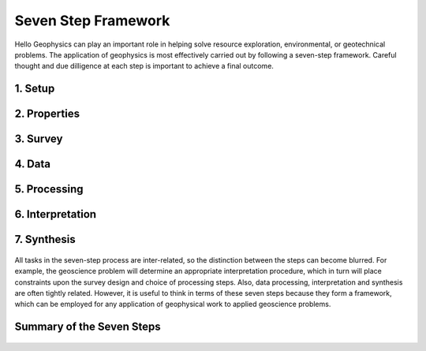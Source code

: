 .. _seven_steps_index:

Seven Step Framework
====================
Hello
Geophysics can play an important role in helping solve resource exploration,
environmental, or geotechnical problems. The application of geophysics is most
effectively carried out by following a seven-step framework. Careful thought
and due dilligence at each step is important to achieve a final outcome.

 .. figure:: ./images/seven_steps.jpg
    :align: center
    :scale: 90 %

1. Setup
--------
 .. include:: setup.rst

2. Properties
-------------
 .. include:: properties.rst

3. Survey
---------
 .. include:: survey.rst

4. Data
-------
 .. include:: data.rst

5. Processing
-------------
 .. include:: processing.rst

6. Interpretation
-----------------
 .. include:: interpretation.rst

7. Synthesis
------------
 .. include:: synthesis.rst


All tasks in the seven-step process are inter-related, so the distinction
between the steps can become blurred. For example, the geoscience problem will
determine an appropriate interpretation procedure, which in turn will place
constraints upon the survey design and choice of processing steps. Also, data
processing, interpretation and synthesis are often tightly related. However,
it is useful to think in terms of these seven steps because they form a
framework, which can be employed for any application of geophysical work to
applied geoscience problems.

Summary of the Seven Steps
--------------------------
 .. include:: summary.rst
